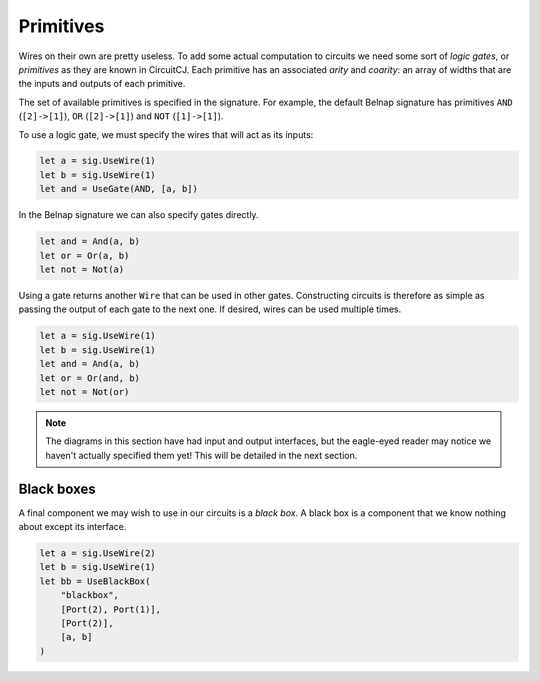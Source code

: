 Primitives
==========

Wires on their own are pretty useless.
To add some actual computation to circuits we need some sort of *logic gates*, or *primitives* as they are known in CircuitCJ.
Each primitive has an associated *arity* and *coarity*: an array of widths that are the inputs and outputs of each primitive.

The set of available primitives is specified in the signature.
For example, the default Belnap signature has primitives ``AND`` (``[2]->[1]``), ``OR`` (``[2]->[1]``) and ``NOT`` (``[1]->[1]``).

To use a logic gate, we must specify the wires that will act as its inputs:

.. code-block:: scala

    let a = sig.UseWire(1)
    let b = sig.UseWire(1)
    let and = UseGate(AND, [a, b])

.. image:: imgs/primitives/and.svg

In the Belnap signature we can also specify gates directly.

.. code-block:: scala

    let and = And(a, b)
    let or = Or(a, b)
    let not = Not(a)


Using a gate returns another ``Wire`` that can be used in other gates.
Constructing circuits is therefore as simple as passing the output of each gate to the next one.
If desired, wires can be used multiple times.

.. code-block:: scala

    let a = sig.UseWire(1)
    let b = sig.UseWire(1)
    let and = And(a, b)
    let or = Or(and, b)
    let not = Not(or)

.. image:: imgs/primitives/and-or-not.svg

.. note::
    The diagrams in this section have had input and output interfaces, but the eagle-eyed reader may notice we haven't actually specified them yet!
    This will be detailed in the next section.

Black boxes
-----------

A final component we may wish to use in our circuits is a *black box*.
A black box is a component that we know nothing about except its interface.

.. code-block:: scala

    let a = sig.UseWire(2)
    let b = sig.UseWire(1)
    let bb = UseBlackBox(
        "blackbox",
        [Port(2), Port(1)],
        [Port(2)],
        [a, b]
    )

.. image:: imgs/primitives/blackbox.svg